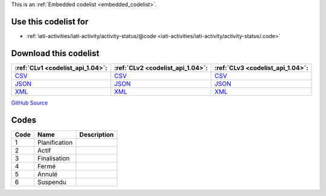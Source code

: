 







This is an :ref:`Embedded codelist <embedded_codelist>`.



Use this codelist for
---------------------

* :ref:`iati-activities/iati-activity/activity-status/@code <iati-activities/iati-activity/activity-status/.code>`



Download this codelist
----------------------

.. list-table::
   :header-rows: 1

   * - :ref:`CLv1 <codelist_api_1.04>`:
     - :ref:`CLv2 <codelist_api_1.04>`:
     - :ref:`CLv3 <codelist_api_1.04>`:

   * - `CSV <../downloads/clv1/codelist/ActivityStatus.csv>`__
     - `CSV <../downloads/clv2/csv/fr/ActivityStatus.csv>`__
     - `CSV <../downloads/clv3/csv/fr/ActivityStatus.csv>`__

   * - `JSON <../downloads/clv1/codelist/ActivityStatus.json>`__
     - `JSON <../downloads/clv2/json/fr/ActivityStatus.json>`__
     - `JSON <../downloads/clv3/json/fr/ActivityStatus.json>`__

   * - `XML <../downloads/clv1/codelist/ActivityStatus.xml>`__
     - `XML <../downloads/clv2/xml/ActivityStatus.xml>`__
     - `XML <../downloads/clv3/xml/ActivityStatus.xml>`__

`GitHub Source <https://github.com/IATI/IATI-Codelists/blob/version-2.03/xml/ActivityStatus.xml>`__

Codes
-----

.. _ActivityStatus:
.. list-table::
   :header-rows: 1


   * - Code
     - Name
     - Description

   

   * - 1
     - Planification
     - 

   

   * - 2
     - Actif
     - 

   

   * - 3
     - Finalisation
     - 

   

   * - 4
     - Fermé
     - 

   

   * - 5
     - Annulé
     - 

   

   * - 6
     - Suspendu
     - 

   

